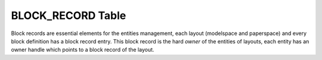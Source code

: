 .. _block_record_table_internals:

BLOCK_RECORD Table
==================

Block records are essential elements for the entities management, each layout (modelspace and paperspace) and every
block definition has a block record entry. This block record is the hard `owner` of the entities of layouts,
each entity has an owner handle which points to a block record of the layout.
